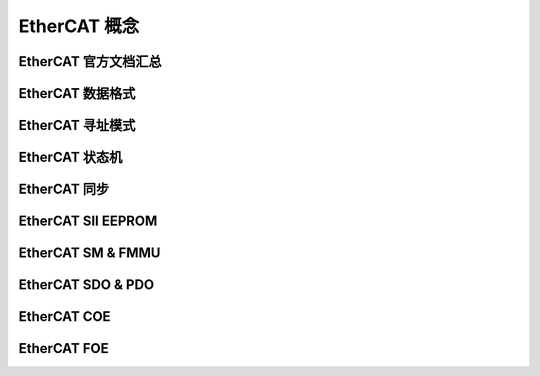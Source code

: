 EtherCAT 概念
===========================

EtherCAT 官方文档汇总
-----------------------------

EtherCAT 数据格式
--------------------

EtherCAT 寻址模式
--------------------

EtherCAT 状态机
--------------------

EtherCAT 同步
--------------------

EtherCAT SII EEPROM
-----------------------

EtherCAT SM & FMMU
-----------------------

EtherCAT SDO & PDO
-----------------------

EtherCAT COE
-----------------------

EtherCAT FOE
-----------------------
